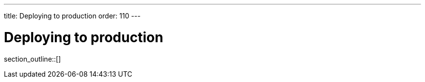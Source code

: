 ---
title: Deploying to production
order: 110
---

= Deploying to production

// TODO I hear this is outdated

// Although you may have launched your server directly from your IDE during development, for production you need to deploy the application as a `WAR` file (Java Servlet) or `JAR` file that includes your application server (Spring Boot and other embedded servers).

// The main difference between development and production modes is that, in the development mode, Hilla uses `webpack` to serve JavaScript files to the browser, instead of the Java server the application is running on.
// This is so that if you change a JavaScript or CSS file, your changes are picked up and served automatically.
// When you are in production mode, you don't want this extra overhead, since the files will not change.
// It's more efficient to prepare JavaScript and CSS files once, during build, and let one server (the Java Server) serve all requests.
// At the same time, the client resources can be optimized and minified to reduce the load on the network and browser even further.

section_outline::[]
